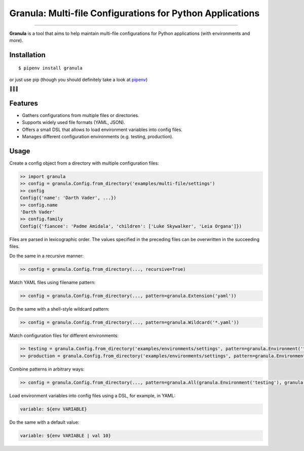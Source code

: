 Granula: Multi-file Configurations for Python Applications
==============================================

.. image:: https://img.shields.io/pypi/v/granula.svg
    :target: https://pypi.python.org/pypi/granula
    :alt: Package version

.. image:: https://img.shields.io/pypi/l/granula.svg
    :target: https://pypi.python.org/pypi/granula
    :alt: Package license

.. image:: https://img.shields.io/pypi/pyversions/granula.svg
    :target: https://pypi.python.org/pypi/granula
    :alt: Python versions

.. image:: https://travis-ci.org/chomechome/granula.svg?branch=master
    :target: https://travis-ci.org/chomechome/granula
    :alt: TravisCI status

.. image:: https://codecov.io/github/chomechome/granula/coverage.svg?branch=master
    :target: https://codecov.io/github/chomechome/granula
    :alt: Code coverage

---------------

**Granula** is a tool that aims to help maintain multi-file configurations for
Python applications (with environments and more).

Installation
------------

::

    $ pipenv install granula

or just use pip (though you should definitely take a look at `pipenv <https://pipenv.readthedocs.io/en/latest/>`_)

🌈🌈🌈

Features
----------

- Gathers configurations from multiple files or directories.
- Supports widely used file formats (YAML, JSON).
- Offers a small DSL that allows to load environment variables into config files.
- Manages different configuration environments (e.g. testing, production).

Usage
-------

Create a config object from a directory with multiple configuration files:

.. code-block:: python

    >> import granula
    >> config = granula.Config.from_directory('examples/multi-file/settings')
    >> config
    Config({'name': 'Darth Vader', ...})
    >> config.name
    'Darth Vader'
    >> config.family
    Config({'fiancee': 'Padme Amidala', 'children': ['Luke Skywalker', 'Leia Organa']})

Files are parsed in lexicographic order. The values specified in the preceding files can be overwritten in the succeeding files.

Do the same in a recursive manner:

.. code-block:: python

    >> config = granula.Config.from_directory(..., recursive=True)

Match YAML files using filename pattern:

.. code-block:: python

    >> config = granula.Config.from_directory(..., pattern=granula.Extension('yaml'))

Do the same with a shell-style wildcard pattern:

.. code-block:: python

    >> config = granula.Config.from_directory(..., pattern=granula.Wildcard('*.yaml'))

Match configuration files for different environments:

.. code-block:: python

    >> testing = granula.Config.from_directory('examples/environments/settings', pattern=granula.Environment('testing'))
    >> production = granula.Config.from_directory('examples/environments/settings', pattern=granula.Environment('production'))

Combine patterns in arbitrary ways:

.. code-block:: python

    >> config = granula.Config.from_directory(..., pattern=granula.All(granula.Environment('testing'), granula.Extension('yaml')))

Load environment variables into config files using a DSL, for example, in YAML:

.. code-block::

    variable: ${env VARIABLE}

Do the same with a default value:

.. code-block::

    variable: ${env VARIABLE | val 10}

